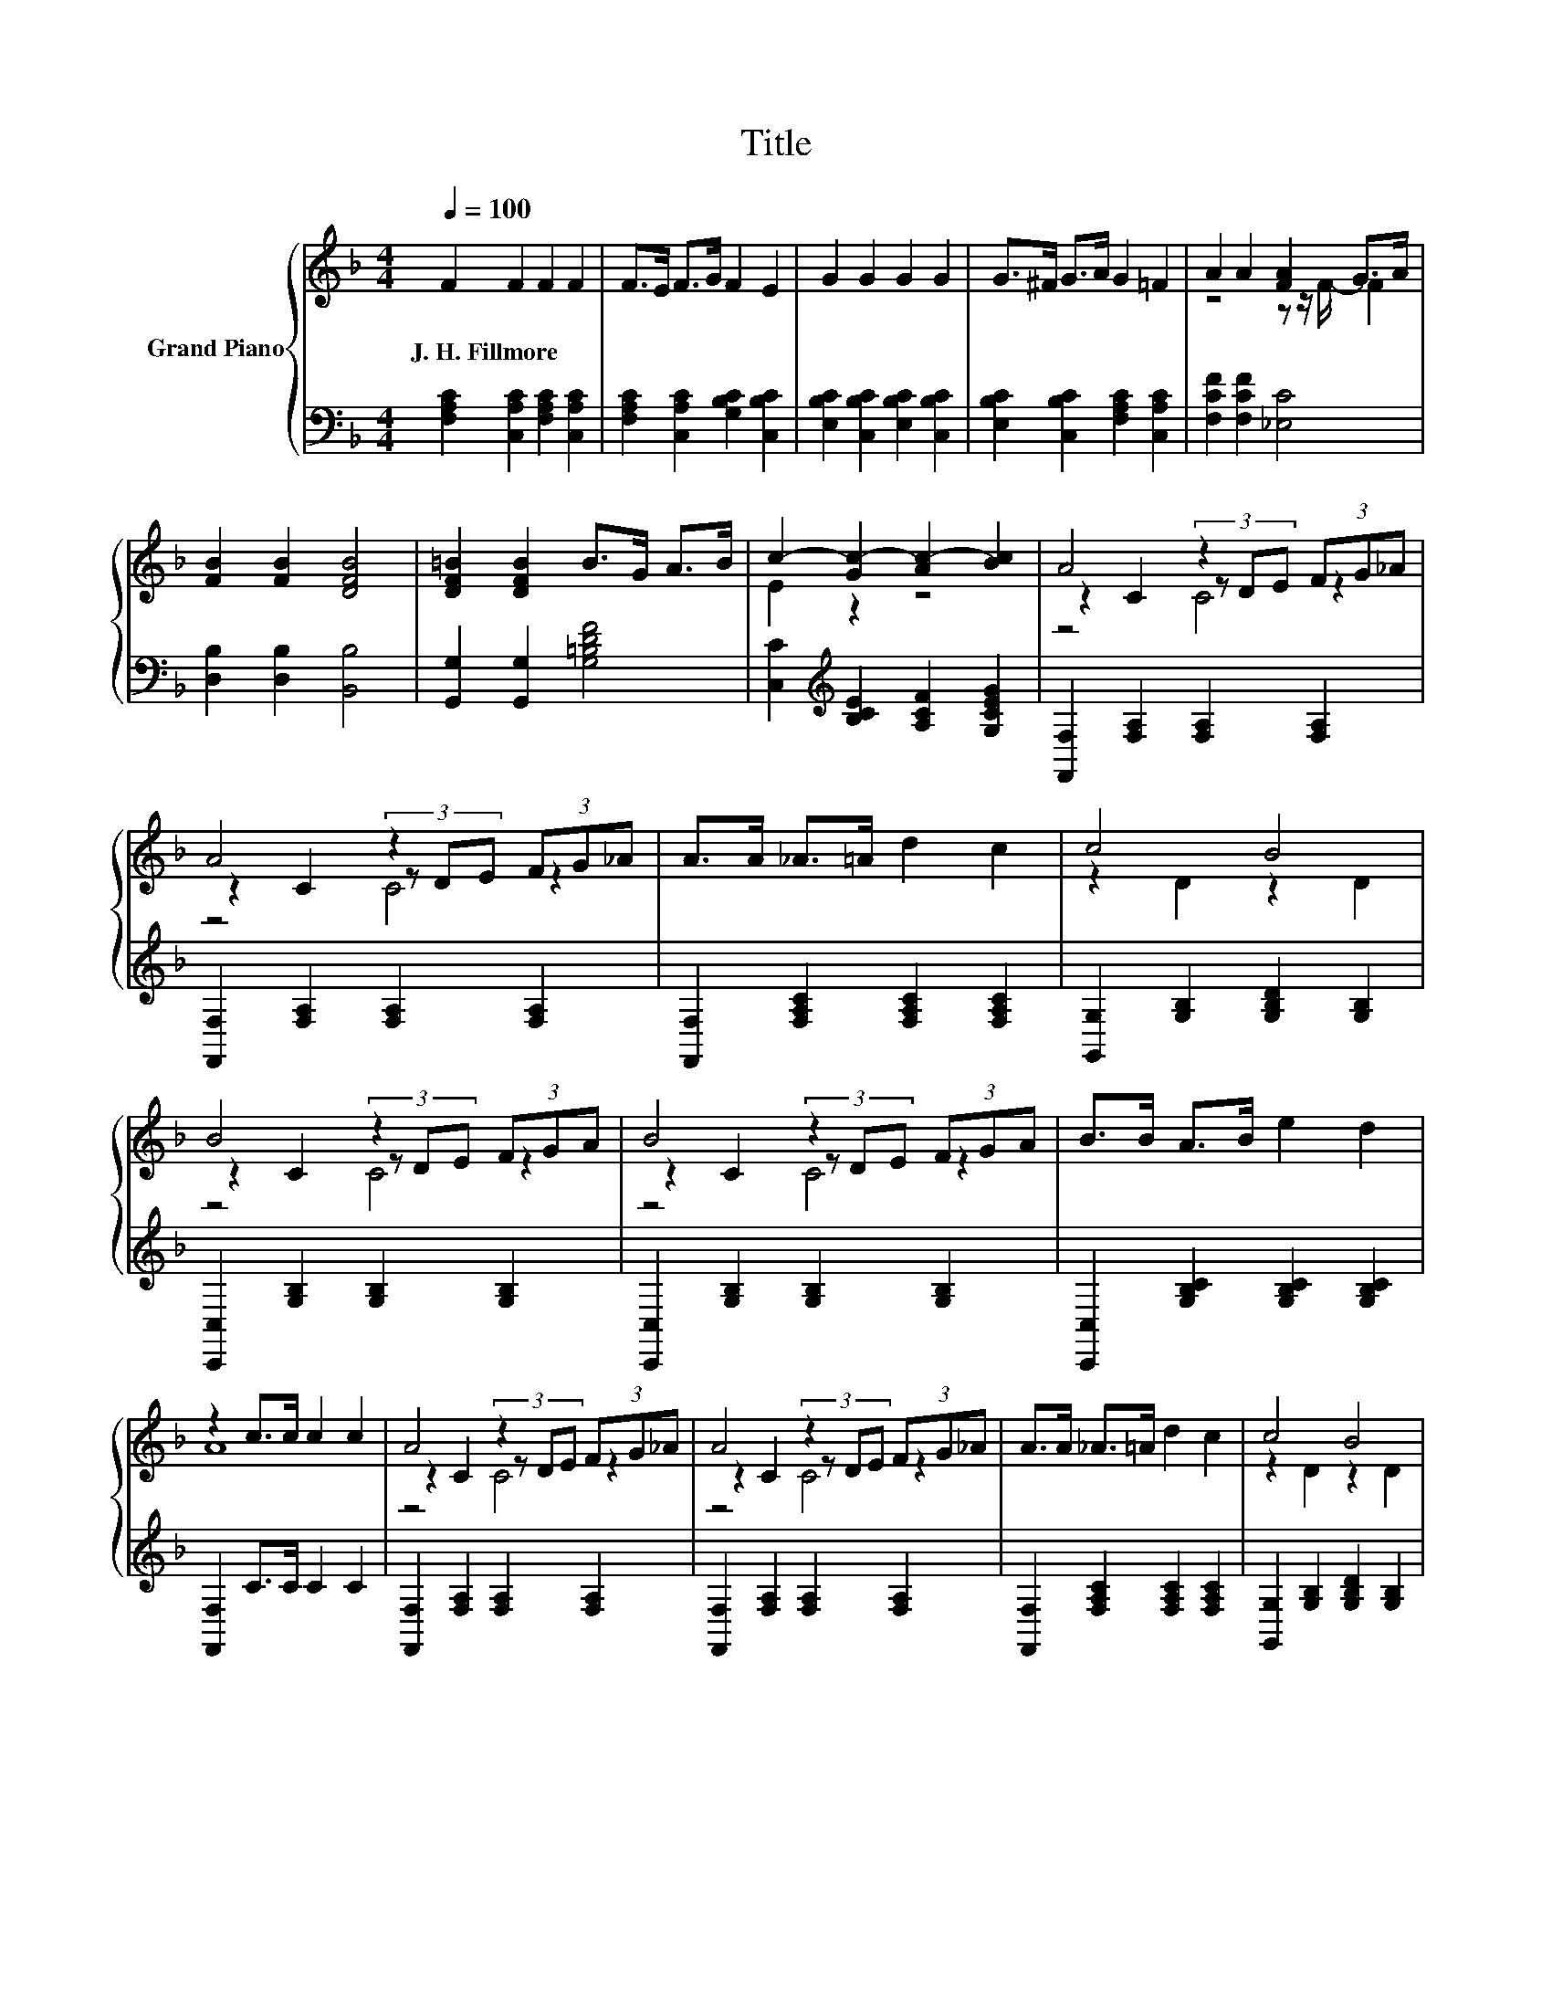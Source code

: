 X:1
T:Title
%%score { ( 1 3 4 ) | 2 }
L:1/8
Q:1/4=100
M:4/4
K:F
V:1 treble nm="Grand Piano"
V:3 treble 
V:4 treble 
V:2 bass 
V:1
 F2 F2 F2 F2 | F>E F>G F2 E2 | G2 G2 G2 G2 | G>^F G>A G2 =F2 | A2 A2 [FA]2 G>A | %5
w: J.~H.~Fillmore * * *|||||
 [FB]2 [FB]2 [DFB]4 | [DF=B]2 [DFB]2 B>G A>B | c2- [Gc-]2 [Ac-]2 [Bc]2 | A4 z2 (3FG_A | %9
w: ||||
 A4 z2 (3FG_A | A>A _A>=A d2 c2 | c4 B4 | B4 z2 (3FGA | B4 z2 (3FGA | B>B A>B e2 d2 | %15
w: ||||||
 z2 c>c c2 c2 | A4 z2 (3FG_A | A4 z2 (3FG_A | A>A _A>=A d2 c2 | c4 B4 | %20
w: |||||
 [DGB]3 [DGB] [D^FA]2 [DFA]2 | [DG]2 [DG]2 [F_Ad]2 [FAd]2 | [FAc]4 [B,CE]4 | %23
w: |||
 [A,CF]2 [FAf]>[FAf] [FAf]2 [FAf]2 |] %24
w: |
V:2
 [F,A,C]2 [C,A,C]2 [F,A,C]2 [C,A,C]2 | [F,A,C]2 [C,A,C]2 [G,B,C]2 [C,B,C]2 | %2
 [E,B,C]2 [C,B,C]2 [E,B,C]2 [C,B,C]2 | [E,B,C]2 [C,B,C]2 [F,A,C]2 [C,A,C]2 | %4
 [F,CF]2 [F,CF]2 [_E,C]4 | [D,B,]2 [D,B,]2 [B,,B,]4 | [G,,G,]2 [G,,G,]2 [G,=B,DF]4 | %7
 [C,C]2[K:treble] [B,CE]2 [A,CF]2 [G,CEG]2 | [F,,F,]2 [F,A,]2 [F,A,]2 [F,A,]2 | %9
 [F,,F,]2 [F,A,]2 [F,A,]2 [F,A,]2 | [F,,F,]2 [F,A,C]2 [F,A,C]2 [F,A,C]2 | %11
 [G,,G,]2 [G,B,]2 [G,B,D]2 [G,B,]2 | [C,,C,]2 [G,B,]2 [G,B,]2 [G,B,]2 | %13
 [C,,C,]2 [G,B,]2 [G,B,]2 [G,B,]2 | [C,,C,]2 [G,B,C]2 [G,B,C]2 [G,B,C]2 | [F,,F,]2 C>C C2 C2 | %16
 [F,,F,]2 [F,A,]2 [F,A,]2 [F,A,]2 | [F,,F,]2 [F,A,]2 [F,A,]2 [F,A,]2 | %18
 [F,,F,]2 [F,A,C]2 [F,A,C]2 [F,A,C]2 | [G,,G,]2 [G,B,]2 [G,B,D]2 [G,B,]2 | %20
 [G,,G,]3 [G,,G,] [A,,A,]2 [A,,A,]2 | [B,,B,]2 [B,,B,]2 [=B,,=B,]2 [B,,B,]2 | [C,C]4 [C,,C,]4 | %23
 [F,,F,]2 [F,A,C]>[F,A,C] [F,A,C]2 [F,A,C]2 |] %24
V:3
 x8 | x8 | x8 | x8 | z4 z z/ F/- F2 | x8 | x8 | E2 z2 z4 | z2 C2 (3z DE z2 | z2 C2 (3z DE z2 | x8 | %11
 z2 D2 z2 D2 | z2 C2 (3z DE z2 | z2 C2 (3z DE z2 | x8 | A8 | z2 C2 (3z DE z2 | z2 C2 (3z DE z2 | %18
 x8 | z2 D2 z2 D2 | x8 | x8 | x8 | x8 |] %24
V:4
 x8 | x8 | x8 | x8 | x8 | x8 | x8 | x8 | z4 C4 | z4 C4 | x8 | x8 | z4 C4 | z4 C4 | x8 | x8 | %16
 z4 C4 | z4 C4 | x8 | x8 | x8 | x8 | x8 | x8 |] %24

